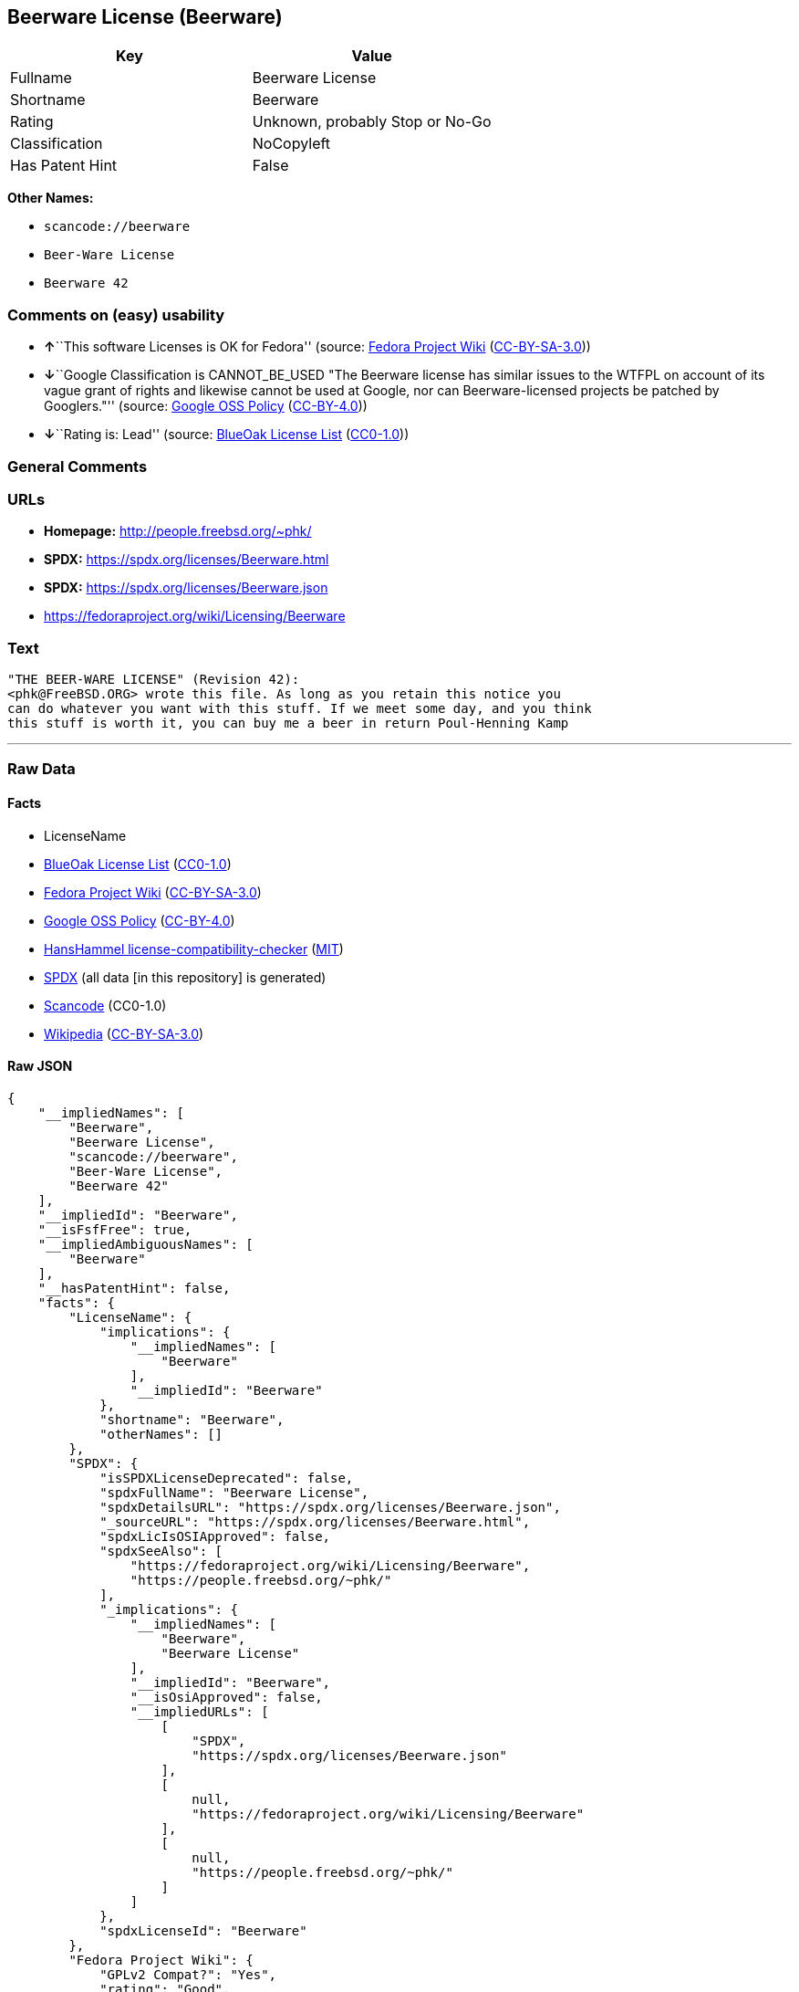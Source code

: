 == Beerware License (Beerware)

[cols=",",options="header",]
|===
|Key |Value
|Fullname |Beerware License
|Shortname |Beerware
|Rating |Unknown, probably Stop or No-Go
|Classification |NoCopyleft
|Has Patent Hint |False
|===

*Other Names:*

* `scancode://beerware`
* `Beer-Ware License`
* `Beerware 42`

=== Comments on (easy) usability

* **↑**``This software Licenses is OK for Fedora'' (source:
https://fedoraproject.org/wiki/Licensing:Main?rd=Licensing[Fedora
Project Wiki]
(https://creativecommons.org/licenses/by-sa/3.0/legalcode[CC-BY-SA-3.0]))
* **↓**``Google Classification is CANNOT_BE_USED "The Beerware license
has similar issues to the WTFPL on account of its vague grant of rights
and likewise cannot be used at Google, nor can Beerware-licensed
projects be patched by Googlers."'' (source:
https://opensource.google.com/docs/thirdparty/licenses/[Google OSS
Policy]
(https://creativecommons.org/licenses/by/4.0/legalcode[CC-BY-4.0]))
* **↓**``Rating is: Lead'' (source:
https://blueoakcouncil.org/list[BlueOak License List]
(https://raw.githubusercontent.com/blueoakcouncil/blue-oak-list-npm-package/master/LICENSE[CC0-1.0]))

=== General Comments

=== URLs

* *Homepage:* http://people.freebsd.org/~phk/
* *SPDX:* https://spdx.org/licenses/Beerware.html
* *SPDX:* https://spdx.org/licenses/Beerware.json
* https://fedoraproject.org/wiki/Licensing/Beerware

=== Text

....
"THE BEER-WARE LICENSE" (Revision 42):
<phk@FreeBSD.ORG> wrote this file. As long as you retain this notice you
can do whatever you want with this stuff. If we meet some day, and you think
this stuff is worth it, you can buy me a beer in return Poul-Henning Kamp
....

'''''

=== Raw Data

==== Facts

* LicenseName
* https://blueoakcouncil.org/list[BlueOak License List]
(https://raw.githubusercontent.com/blueoakcouncil/blue-oak-list-npm-package/master/LICENSE[CC0-1.0])
* https://fedoraproject.org/wiki/Licensing:Main?rd=Licensing[Fedora
Project Wiki]
(https://creativecommons.org/licenses/by-sa/3.0/legalcode[CC-BY-SA-3.0])
* https://opensource.google.com/docs/thirdparty/licenses/[Google OSS
Policy]
(https://creativecommons.org/licenses/by/4.0/legalcode[CC-BY-4.0])
* https://github.com/HansHammel/license-compatibility-checker/blob/master/lib/licenses.json[HansHammel
license-compatibility-checker]
(https://github.com/HansHammel/license-compatibility-checker/blob/master/LICENSE[MIT])
* https://spdx.org/licenses/Beerware.html[SPDX] (all data [in this
repository] is generated)
* https://github.com/nexB/scancode-toolkit/blob/develop/src/licensedcode/data/licenses/beerware.yml[Scancode]
(CC0-1.0)
* https://en.wikipedia.org/wiki/Comparison_of_free_and_open-source_software_licenses[Wikipedia]
(https://creativecommons.org/licenses/by-sa/3.0/legalcode[CC-BY-SA-3.0])

==== Raw JSON

....
{
    "__impliedNames": [
        "Beerware",
        "Beerware License",
        "scancode://beerware",
        "Beer-Ware License",
        "Beerware 42"
    ],
    "__impliedId": "Beerware",
    "__isFsfFree": true,
    "__impliedAmbiguousNames": [
        "Beerware"
    ],
    "__hasPatentHint": false,
    "facts": {
        "LicenseName": {
            "implications": {
                "__impliedNames": [
                    "Beerware"
                ],
                "__impliedId": "Beerware"
            },
            "shortname": "Beerware",
            "otherNames": []
        },
        "SPDX": {
            "isSPDXLicenseDeprecated": false,
            "spdxFullName": "Beerware License",
            "spdxDetailsURL": "https://spdx.org/licenses/Beerware.json",
            "_sourceURL": "https://spdx.org/licenses/Beerware.html",
            "spdxLicIsOSIApproved": false,
            "spdxSeeAlso": [
                "https://fedoraproject.org/wiki/Licensing/Beerware",
                "https://people.freebsd.org/~phk/"
            ],
            "_implications": {
                "__impliedNames": [
                    "Beerware",
                    "Beerware License"
                ],
                "__impliedId": "Beerware",
                "__isOsiApproved": false,
                "__impliedURLs": [
                    [
                        "SPDX",
                        "https://spdx.org/licenses/Beerware.json"
                    ],
                    [
                        null,
                        "https://fedoraproject.org/wiki/Licensing/Beerware"
                    ],
                    [
                        null,
                        "https://people.freebsd.org/~phk/"
                    ]
                ]
            },
            "spdxLicenseId": "Beerware"
        },
        "Fedora Project Wiki": {
            "GPLv2 Compat?": "Yes",
            "rating": "Good",
            "Upstream URL": "https://fedoraproject.org/wiki/Licensing/Beerware",
            "GPLv3 Compat?": "Yes",
            "Short Name": "Beerware",
            "licenseType": "license",
            "_sourceURL": "https://fedoraproject.org/wiki/Licensing:Main?rd=Licensing",
            "Full Name": "Beerware License",
            "FSF Free?": "Yes",
            "_implications": {
                "__impliedNames": [
                    "Beerware License"
                ],
                "__isFsfFree": true,
                "__impliedAmbiguousNames": [
                    "Beerware"
                ],
                "__impliedJudgement": [
                    [
                        "Fedora Project Wiki",
                        {
                            "tag": "PositiveJudgement",
                            "contents": "This software Licenses is OK for Fedora"
                        }
                    ]
                ]
            }
        },
        "Scancode": {
            "otherUrls": [
                "https://people.freebsd.org/~phk/"
            ],
            "homepageUrl": "http://people.freebsd.org/~phk/",
            "shortName": "Beer-Ware License",
            "textUrls": null,
            "text": "\"THE BEER-WARE LICENSE\" (Revision 42):\n<phk@FreeBSD.ORG> wrote this file. As long as you retain this notice you\ncan do whatever you want with this stuff. If we meet some day, and you think\nthis stuff is worth it, you can buy me a beer in return Poul-Henning Kamp\n",
            "category": "Permissive",
            "osiUrl": null,
            "owner": "FreeBSD",
            "_sourceURL": "https://github.com/nexB/scancode-toolkit/blob/develop/src/licensedcode/data/licenses/beerware.yml",
            "key": "beerware",
            "name": "Beer-Ware License",
            "spdxId": "Beerware",
            "notes": null,
            "_implications": {
                "__impliedNames": [
                    "scancode://beerware",
                    "Beer-Ware License",
                    "Beerware"
                ],
                "__impliedId": "Beerware",
                "__impliedCopyleft": [
                    [
                        "Scancode",
                        "NoCopyleft"
                    ]
                ],
                "__calculatedCopyleft": "NoCopyleft",
                "__impliedText": "\"THE BEER-WARE LICENSE\" (Revision 42):\n<phk@FreeBSD.ORG> wrote this file. As long as you retain this notice you\ncan do whatever you want with this stuff. If we meet some day, and you think\nthis stuff is worth it, you can buy me a beer in return Poul-Henning Kamp\n",
                "__impliedURLs": [
                    [
                        "Homepage",
                        "http://people.freebsd.org/~phk/"
                    ],
                    [
                        null,
                        "https://people.freebsd.org/~phk/"
                    ]
                ]
            }
        },
        "HansHammel license-compatibility-checker": {
            "implications": {
                "__impliedNames": [
                    "Beerware"
                ],
                "__impliedCopyleft": [
                    [
                        "HansHammel license-compatibility-checker",
                        "NoCopyleft"
                    ]
                ],
                "__calculatedCopyleft": "NoCopyleft"
            },
            "licensename": "Beerware",
            "copyleftkind": "NoCopyleft"
        },
        "BlueOak License List": {
            "BlueOakRating": "Lead",
            "url": "https://spdx.org/licenses/Beerware.html",
            "isPermissive": true,
            "_sourceURL": "https://blueoakcouncil.org/list",
            "name": "Beerware License",
            "id": "Beerware",
            "_implications": {
                "__impliedNames": [
                    "Beerware",
                    "Beerware License"
                ],
                "__impliedJudgement": [
                    [
                        "BlueOak License List",
                        {
                            "tag": "NegativeJudgement",
                            "contents": "Rating is: Lead"
                        }
                    ]
                ],
                "__impliedCopyleft": [
                    [
                        "BlueOak License List",
                        "NoCopyleft"
                    ]
                ],
                "__calculatedCopyleft": "NoCopyleft",
                "__impliedURLs": [
                    [
                        "SPDX",
                        "https://spdx.org/licenses/Beerware.html"
                    ]
                ]
            }
        },
        "Wikipedia": {
            "Distribution": {
                "value": "Permissive",
                "description": "distribution of the code to third parties"
            },
            "Sublicensing": {
                "value": "Permissive",
                "description": "whether modified code may be licensed under a different license (for example a copyright) or must retain the same license under which it was provided"
            },
            "Linking": {
                "value": "Permissive",
                "description": "linking of the licensed code with code licensed under a different license (e.g. when the code is provided as a library)"
            },
            "Publication date": "1987",
            "Coordinates": {
                "name": "Beerware",
                "version": "42",
                "spdxId": "Beerware"
            },
            "_sourceURL": "https://en.wikipedia.org/wiki/Comparison_of_free_and_open-source_software_licenses",
            "Patent grant": {
                "value": "No",
                "description": "protection of licensees from patent claims made by code contributors regarding their contribution, and protection of contributors from patent claims made by licensees"
            },
            "Trademark grant": {
                "value": "No",
                "description": "use of trademarks associated with the licensed code or its contributors by a licensee"
            },
            "_implications": {
                "__impliedNames": [
                    "Beerware",
                    "Beerware 42"
                ],
                "__hasPatentHint": false
            },
            "Private use": {
                "value": "Permissive",
                "description": "whether modification to the code must be shared with the community or may be used privately (e.g. internal use by a corporation)"
            },
            "Modification": {
                "value": "Permissive",
                "description": "modification of the code by a licensee"
            }
        },
        "Google OSS Policy": {
            "rating": "CANNOT_BE_USED",
            "_sourceURL": "https://opensource.google.com/docs/thirdparty/licenses/",
            "id": "Beerware",
            "_implications": {
                "__impliedNames": [
                    "Beerware"
                ],
                "__impliedJudgement": [
                    [
                        "Google OSS Policy",
                        {
                            "tag": "NegativeJudgement",
                            "contents": "Google Classification is CANNOT_BE_USED \"The Beerware license has similar issues to the WTFPL on account of its vague grant of rights and likewise cannot be used at Google, nor can Beerware-licensed projects be patched by Googlers.\""
                        }
                    ]
                ]
            },
            "description": "The Beerware license has similar issues to the WTFPL on account of its vague grant of rights and likewise cannot be used at Google, nor can Beerware-licensed projects be patched by Googlers."
        }
    },
    "__impliedJudgement": [
        [
            "BlueOak License List",
            {
                "tag": "NegativeJudgement",
                "contents": "Rating is: Lead"
            }
        ],
        [
            "Fedora Project Wiki",
            {
                "tag": "PositiveJudgement",
                "contents": "This software Licenses is OK for Fedora"
            }
        ],
        [
            "Google OSS Policy",
            {
                "tag": "NegativeJudgement",
                "contents": "Google Classification is CANNOT_BE_USED \"The Beerware license has similar issues to the WTFPL on account of its vague grant of rights and likewise cannot be used at Google, nor can Beerware-licensed projects be patched by Googlers.\""
            }
        ]
    ],
    "__impliedCopyleft": [
        [
            "BlueOak License List",
            "NoCopyleft"
        ],
        [
            "HansHammel license-compatibility-checker",
            "NoCopyleft"
        ],
        [
            "Scancode",
            "NoCopyleft"
        ]
    ],
    "__calculatedCopyleft": "NoCopyleft",
    "__isOsiApproved": false,
    "__impliedText": "\"THE BEER-WARE LICENSE\" (Revision 42):\n<phk@FreeBSD.ORG> wrote this file. As long as you retain this notice you\ncan do whatever you want with this stuff. If we meet some day, and you think\nthis stuff is worth it, you can buy me a beer in return Poul-Henning Kamp\n",
    "__impliedURLs": [
        [
            "SPDX",
            "https://spdx.org/licenses/Beerware.html"
        ],
        [
            "SPDX",
            "https://spdx.org/licenses/Beerware.json"
        ],
        [
            null,
            "https://fedoraproject.org/wiki/Licensing/Beerware"
        ],
        [
            null,
            "https://people.freebsd.org/~phk/"
        ],
        [
            "Homepage",
            "http://people.freebsd.org/~phk/"
        ]
    ]
}
....

==== Dot Cluster Graph

../dot/Beerware.svg
